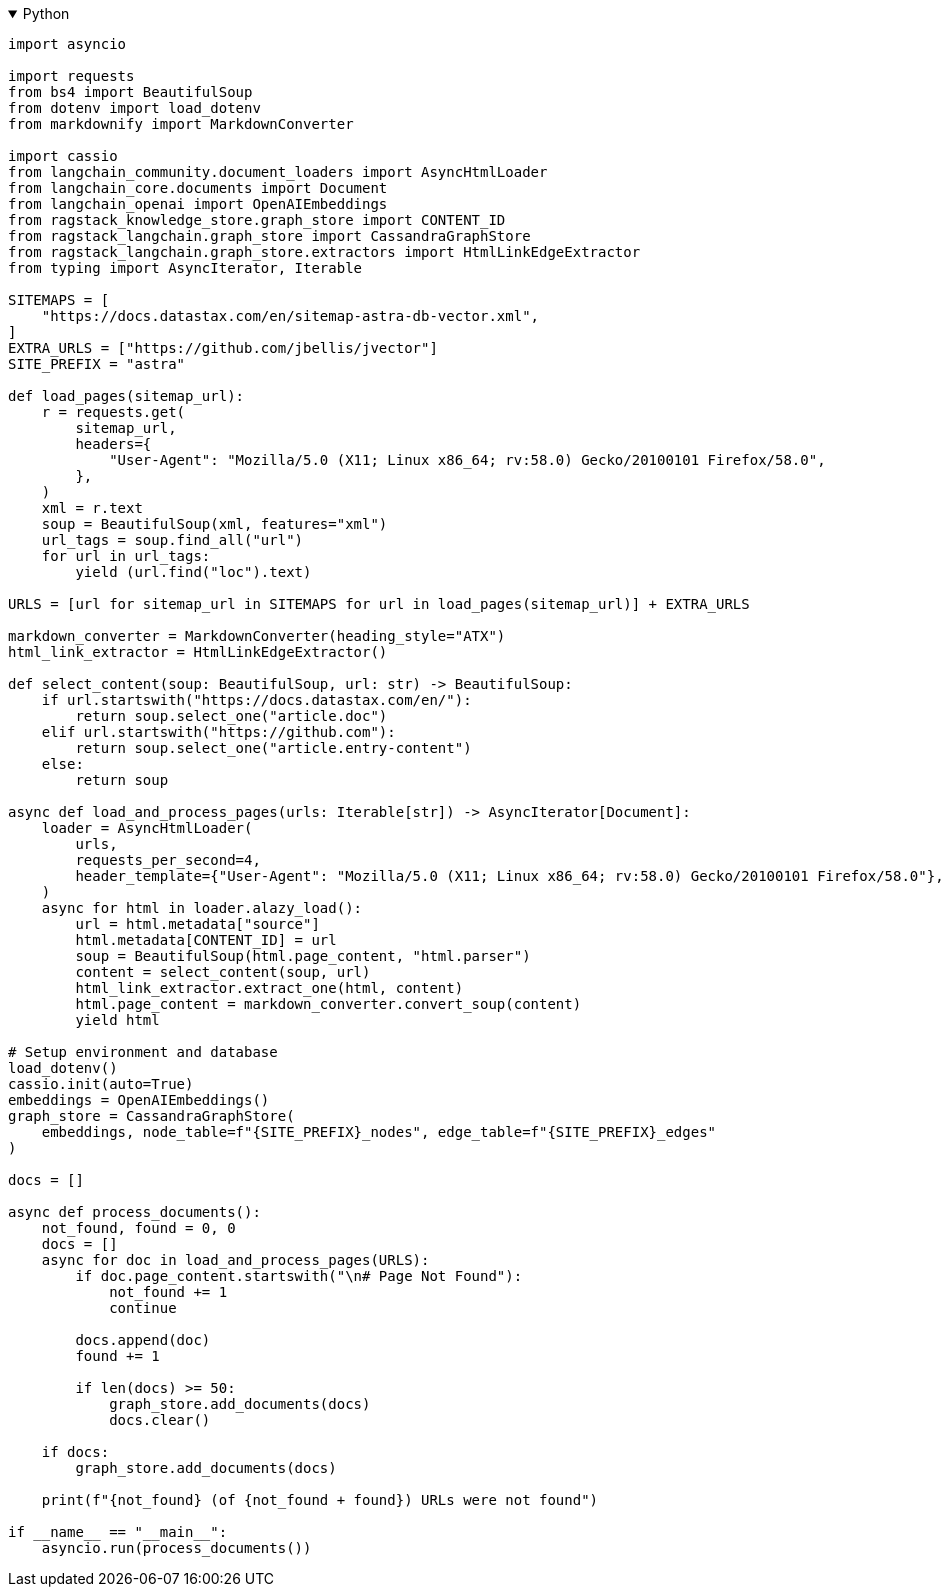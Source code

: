 .Python
[%collapsible%open]
====
[source,python]
----
import asyncio

import requests
from bs4 import BeautifulSoup
from dotenv import load_dotenv
from markdownify import MarkdownConverter

import cassio
from langchain_community.document_loaders import AsyncHtmlLoader
from langchain_core.documents import Document
from langchain_openai import OpenAIEmbeddings
from ragstack_knowledge_store.graph_store import CONTENT_ID
from ragstack_langchain.graph_store import CassandraGraphStore
from ragstack_langchain.graph_store.extractors import HtmlLinkEdgeExtractor
from typing import AsyncIterator, Iterable

SITEMAPS = [
    "https://docs.datastax.com/en/sitemap-astra-db-vector.xml",
]
EXTRA_URLS = ["https://github.com/jbellis/jvector"]
SITE_PREFIX = "astra"

def load_pages(sitemap_url):
    r = requests.get(
        sitemap_url,
        headers={
            "User-Agent": "Mozilla/5.0 (X11; Linux x86_64; rv:58.0) Gecko/20100101 Firefox/58.0",
        },
    )
    xml = r.text
    soup = BeautifulSoup(xml, features="xml")
    url_tags = soup.find_all("url")
    for url in url_tags:
        yield (url.find("loc").text)

URLS = [url for sitemap_url in SITEMAPS for url in load_pages(sitemap_url)] + EXTRA_URLS

markdown_converter = MarkdownConverter(heading_style="ATX")
html_link_extractor = HtmlLinkEdgeExtractor()

def select_content(soup: BeautifulSoup, url: str) -> BeautifulSoup:
    if url.startswith("https://docs.datastax.com/en/"):
        return soup.select_one("article.doc")
    elif url.startswith("https://github.com"):
        return soup.select_one("article.entry-content")
    else:
        return soup

async def load_and_process_pages(urls: Iterable[str]) -> AsyncIterator[Document]:
    loader = AsyncHtmlLoader(
        urls,
        requests_per_second=4,
        header_template={"User-Agent": "Mozilla/5.0 (X11; Linux x86_64; rv:58.0) Gecko/20100101 Firefox/58.0"},
    )
    async for html in loader.alazy_load():
        url = html.metadata["source"]
        html.metadata[CONTENT_ID] = url
        soup = BeautifulSoup(html.page_content, "html.parser")
        content = select_content(soup, url)
        html_link_extractor.extract_one(html, content)
        html.page_content = markdown_converter.convert_soup(content)
        yield html

# Setup environment and database
load_dotenv()
cassio.init(auto=True)
embeddings = OpenAIEmbeddings()
graph_store = CassandraGraphStore(
    embeddings, node_table=f"{SITE_PREFIX}_nodes", edge_table=f"{SITE_PREFIX}_edges"
)

docs = []

async def process_documents():
    not_found, found = 0, 0
    docs = []
    async for doc in load_and_process_pages(URLS):
        if doc.page_content.startswith("\n# Page Not Found"):
            not_found += 1
            continue

        docs.append(doc)
        found += 1

        if len(docs) >= 50:
            graph_store.add_documents(docs)
            docs.clear()

    if docs:
        graph_store.add_documents(docs)

    print(f"{not_found} (of {not_found + found}) URLs were not found")

if __name__ == "__main__":
    asyncio.run(process_documents())
----
====
